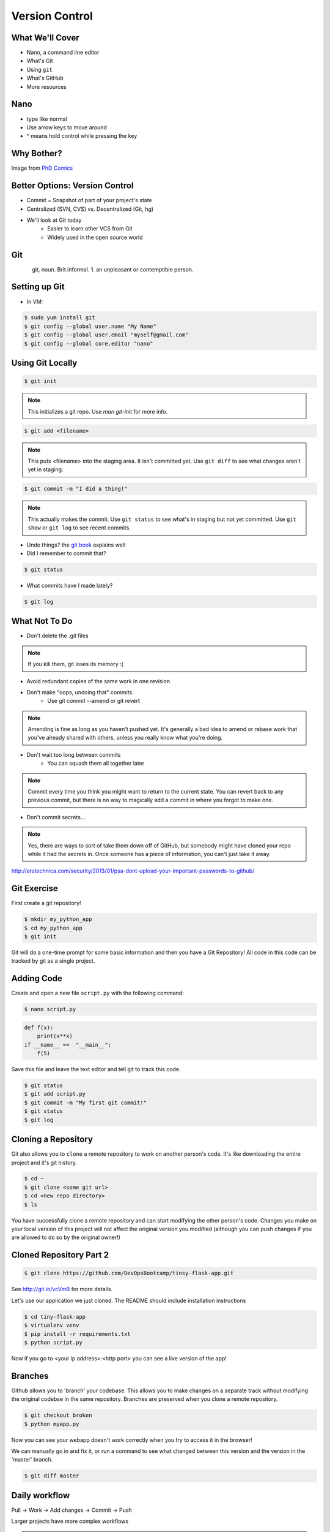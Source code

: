 .. _daycamp_04:

Version Control
===============

What We'll Cover
----------------

* Nano, a command line editor
* What's Git
* Using ``git``
* What's GitHub
* More resources

Nano
----

* type like normal
* Use arrow keys to move around
* ^ means hold control while pressing the key

.. figure:: /static/nano.png
   :align: center

Why Bother?
-----------

.. figure:: /static/phd_final.gif
 :scale: 75%
 :align: right

Image from
`PhD Comics <http://www.phdcomics.com/comics/archive.php?comicid=1531>`_


..  Version Control is Hard
    -----------------------
  
..  .. figure:: /static/xkcd_1296.png
       :scale: 150%
       :align: center
  
..  Image from `XKCD <http://xkcd.com/1296>`_

Better Options: Version Control
-------------------------------

* Commit = Snapshot of part of your project's state
* Centralized (SVN, CVS) vs. Decentralized (Git, hg)
* We'll look at Git today
    * Easier to learn other VCS from Git
    * Widely used in the open source world

Git
---

.. figure:: /static/Linus_Torvalds.jpeg
    :align: left

git, noun. Brit.informal.
1. an unpleasant or contemptible person.

Setting up Git
--------------

* In VM:

.. code-block:: bash

    $ sudo yum install git
    $ git config --global user.name "My Name"
    $ git config --global user.email "myself@gmail.com"
    $ git config --global core.editor "nano"

Using Git Locally
-----------------

.. code-block:: none

    $ git init

.. note:: This initializes a git repo. Use `man git-init` for more info.

.. code-block:: none

    $ git add <filename>

.. note:: This puts <filename> into the staging area. It isn't committed yet.
    Use ``git diff`` to see what changes aren't yet in staging.

.. code-block:: none

    $ git commit -m "I did a thing!"

.. note:: This actually makes the commit. Use ``git status`` to see what's in
    staging but not yet committed. Use ``git show`` or ``git log`` to see
    recent commits.

* Undo things?
  the `git book <http://git-scm.com/book/en/Git-Basics-Undoing-Things>`_ explains
  well

* Did I remember to commit that?

.. code-block:: none

  $ git status

* What commits have I made lately?

.. code-block:: none

    $ git log

What Not To Do
--------------

* Don't delete the .git files

.. note:: If you kill them, git loses its memory :(

* Avoid redundant copies of the same work in one revision
* Don't make "oops, undoing that" commits.
    * Use git commit --amend or git revert

.. note:: Amending is fine as long as you haven't pushed yet. It's generally a
    bad idea to amend or rebase work that you've already shared with others,
    unless you really know what you're doing.

* Don't wait too long between commits
    * You can squash them all together later

.. note:: Commit every time you think you might want to return to the current
    state. You can revert back to any previous commit, but there is no way to
    magically add a commit in where you forgot to make one.

* Don't commit secrets...

.. note:: Yes, there are ways to sort of take them down off of GitHub, but
    somebody might have cloned your repo while it had the secrets in. Once
    someone has a piece of information, you can't just take it away.

.. figure:: /static/dont_do_this.jpg
    :scale: 50%
    :align: right

http://arstechnica.com/security/2013/01/psa-dont-upload-your-important-passwords-to-github/

Git Exercise
------------

First create a git repository!

.. code-block:: none

    $ mkdir my_python_app
    $ cd my_python_app
    $ git init

Git will do a one-time prompt for some basic information and then you have a
Git Repository! All code in this code can be tracked by git as a single
project.

Adding Code
-----------

Create and open a new file ``script.py`` with the following command:

.. code-block:: none

    $ nano script.py

.. code-block:: python

    def f(x):
        print(x**x)
    if __name__ ==  "__main__":
        f(5)

Save this file and leave the text editor and tell git to track this code.

.. code-block:: none

    $ git status
    $ git add script.py
    $ git commit -m "My first git commit!"
    $ git status
    $ git log

Cloning a Repository
--------------------

Git also allows you to ``clone`` a remote repository to work on another
person's code. It's like downloading the entire project and it's git history.

.. code-block:: none

    $ cd ~
    $ git clone <some git url>
    $ cd <new repo directory>
    $ ls

You have successfully clone a remote repository and can start modifying the
other person's code. Changes you make on your local version of this project
will not affect the original version you modified (although you can push
changes if you are allowed to do so by the original owner!)

Cloned Repository Part 2
------------------------

.. code-block:: none

    $ git clone https://github.com/DevOpsBootcamp/tinsy-flask-app.git

See http://git.io/vcVmB for more details.

Let's use our application we just cloned. The README should include
installation instructions

.. code-block:: none

    $ cd tiny-flask-app
    $ virtualenv venv
    $ pip install -r requirements.txt
    $ python script.py

Now if you go to <your ip address>:<http port> you can see a live version of
the app!



Branches
--------

Github allows you to 'branch' your codebase. This allows you to make changes
on a separate track without modifying the original codebse in the same
repository. Branches are preserved when you clone a remote repository.

.. code-block:: none

    $ git checkout broken
    $ python myapp.py

Now you can see your webapp doesn't work correctly when you try to access it in
the browser!

We can manually go in and fix it, or run a command to see what changed between
this version and the version in the 'master' branch.

.. code-block:: none

    $ git diff master

Daily workflow
--------------

.. figure:: /static/gitflow.png
    :scale: 75%
    :align: right

Pull -> Work -> Add changes -> Commit -> Push

Larger projects have more complex workflows

.. note:: The picture is of the Git Flow branching model, and you'll probably
    see it every single time anyone explains Git branching and merging to you.

GitHub!
-------

.. figure:: /static/octocat.jpg

.. note:: GitHub serves a threefold purpose:

    * Makes it easier to manage permissions & share code with others
    * Backs up all your work in case bad things happen to your laptop
    * Social/gamification/resume building

    It also has `amazing documentation <https://help.github.com/>`_ which you
    should all go read right now and consult whenever you're the least bit
    confused. It's like the Ubuntu forums in that it's explained in a way the
    newbies can understand, but unlike them in that it's all written by people
    who know what they're doing.

* Free online code storage
* Easily share and collaborate on code
* Great Git documentation
* Easily findable source-code

Other Resources
---------------

`Git Visualizations <http://www.wei-wang.com/ExplainGitWithD3/#>`_

`Further tiny-flask-app exercises <https://github.com/DevOpsBootcamp/tinsy-flask-app#now-what>`_
